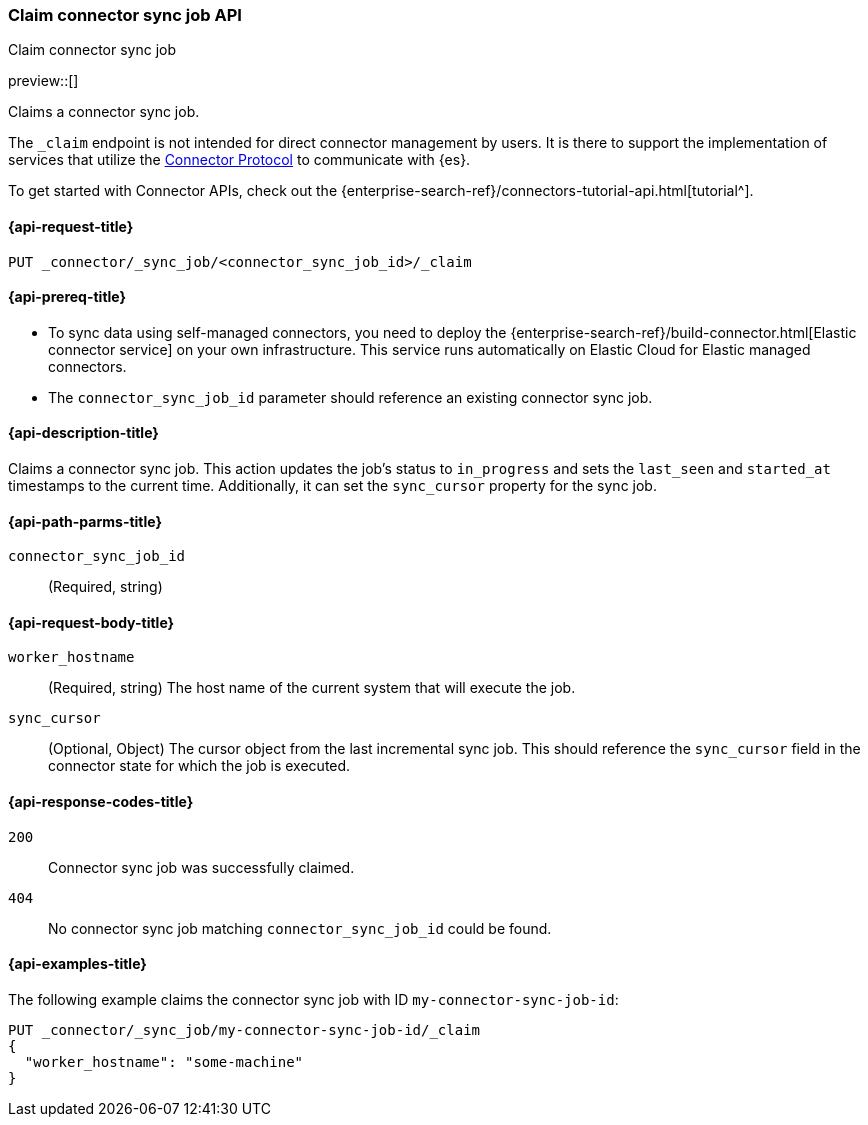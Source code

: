 [[claim-connector-sync-job-api]]
=== Claim connector sync job API
++++
<titleabbrev>Claim connector sync job</titleabbrev>
++++

preview::[]

Claims a connector sync job.

The `_claim` endpoint is not intended for direct connector management by users. It is there to support the implementation of services that utilize the https://github.com/elastic/connectors/blob/main/docs/CONNECTOR_PROTOCOL.md[Connector Protocol] to communicate with {es}.

To get started with Connector APIs, check out the {enterprise-search-ref}/connectors-tutorial-api.html[tutorial^].

[[claim-connector-sync-job-api-request]]
==== {api-request-title}
`PUT _connector/_sync_job/<connector_sync_job_id>/_claim`

[[claim-connector-sync-job-api-prereqs]]
==== {api-prereq-title}

* To sync data using self-managed connectors, you need to deploy the {enterprise-search-ref}/build-connector.html[Elastic connector service] on your own infrastructure. This service runs automatically on Elastic Cloud for Elastic managed connectors.
* The `connector_sync_job_id` parameter should reference an existing connector sync job.

[[claim-connector-sync-job-api-desc]]
==== {api-description-title}

Claims a connector sync job. This action updates the job's status to `in_progress` and sets the `last_seen` and `started_at` timestamps to the current time. Additionally, it can set the `sync_cursor` property for the sync job.

[[claim-connector-sync-job-api-path-params]]
==== {api-path-parms-title}

`connector_sync_job_id`::
(Required, string)

[role="child_attributes"]
[[claim-connector-sync-job-api-request-body]]
==== {api-request-body-title}

`worker_hostname`::
(Required, string) The host name of the current system that will execute the job.

`sync_cursor`::
(Optional, Object) The cursor object from the last incremental sync job. This should reference the `sync_cursor` field in the connector state for which the job is executed.


[[claim-connector-sync-job-api-response-codes]]
==== {api-response-codes-title}

`200`::
Connector sync job was successfully claimed.

`404`::
No connector sync job matching `connector_sync_job_id` could be found.

[[claim-connector-sync-job-api-example]]
==== {api-examples-title}

The following example claims the connector sync job with ID `my-connector-sync-job-id`:

[source,console]
----
PUT _connector/_sync_job/my-connector-sync-job-id/_claim
{
  "worker_hostname": "some-machine"
}
----
// TEST[skip:there's no way to clean up after creating a connector sync job, as we don't know the id ahead of time. Therefore, skip this test.]
